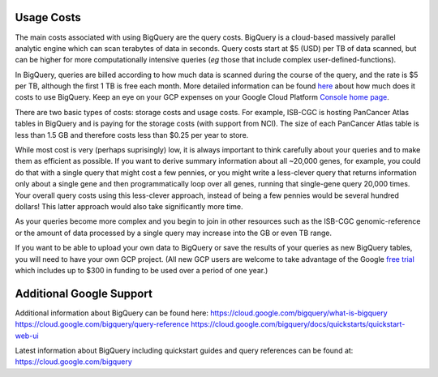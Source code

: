 *************
 Usage Costs
*************

The main costs associated with using BigQuery are the query costs.  BigQuery is a
cloud-based massively parallel analytic engine which can scan terabytes of data in seconds.
Query costs start at $5 (USD) per TB of data scanned, but can be higher for more
computationally intensive queries (*eg* those that include complex user-defined-functions).


In BigQuery, queries are billed according to how much data is scanned during the course of the query, and the rate is $5 per TB, although the first 1 TB is free each month. More detailed information can be found  `here <https://cloud.google.com/bigquery/pricing>`_ about how much does it costs to use BigQuery. Keep an eye on your GCP expenses on your Google Cloud Platform `Console home page <https://console.cloud.google.com/home/dashboard>`_.



There are two basic types of costs: storage costs and usage costs.  For example, ISB-CGC is hosting
PanCancer Atlas tables in BigQuery and is paying for the storage costs (with support from NCI). The size of each PanCancer Atlas table is less than 1.5 GB and therefore costs less than $0.25 per year to store.


While most cost is very (perhaps suprisingly) low, it is always important to think carefully about your queries and to make them as efficient as possible.  If you want to derive summary information about all ~20,000 genes,
for example, you could do that with a single query that might cost a few pennies, or
you might write a less-clever query that returns information only about a single gene
and then programmatically loop over all genes, running that single-gene query 20,000 times.
Your overall query costs using this less-clever approach, instead of being a few pennies
would be several hundred dollars!  This latter approach would also take significantly more time.

As your queries become more complex and you begin to join in other resources such as the
ISB-CGC genomic-reference  or the amount of data processed by a single query may increase into the GB or even TB range.

If you want to be able to upload your own data to BigQuery or save the results of your queries as new BigQuery tables,
you will need to have your own GCP project.  (All new GCP users are welcome
to take advantage of the Google `free trial <https://cloud.google.com/free/>`_
which includes up to $300 in funding to be used over a period of one year.)

*****************************
Additional Google Support
*****************************

Additional information about BigQuery can be found here:  
https://cloud.google.com/bigquery/what-is-bigquery 
https://cloud.google.com/bigquery/query-reference 
https://cloud.google.com/bigquery/docs/quickstarts/quickstart-web-ui

Latest information about BigQuery including quickstart guides and query references can be found at: https://cloud.google.com/bigquery 


